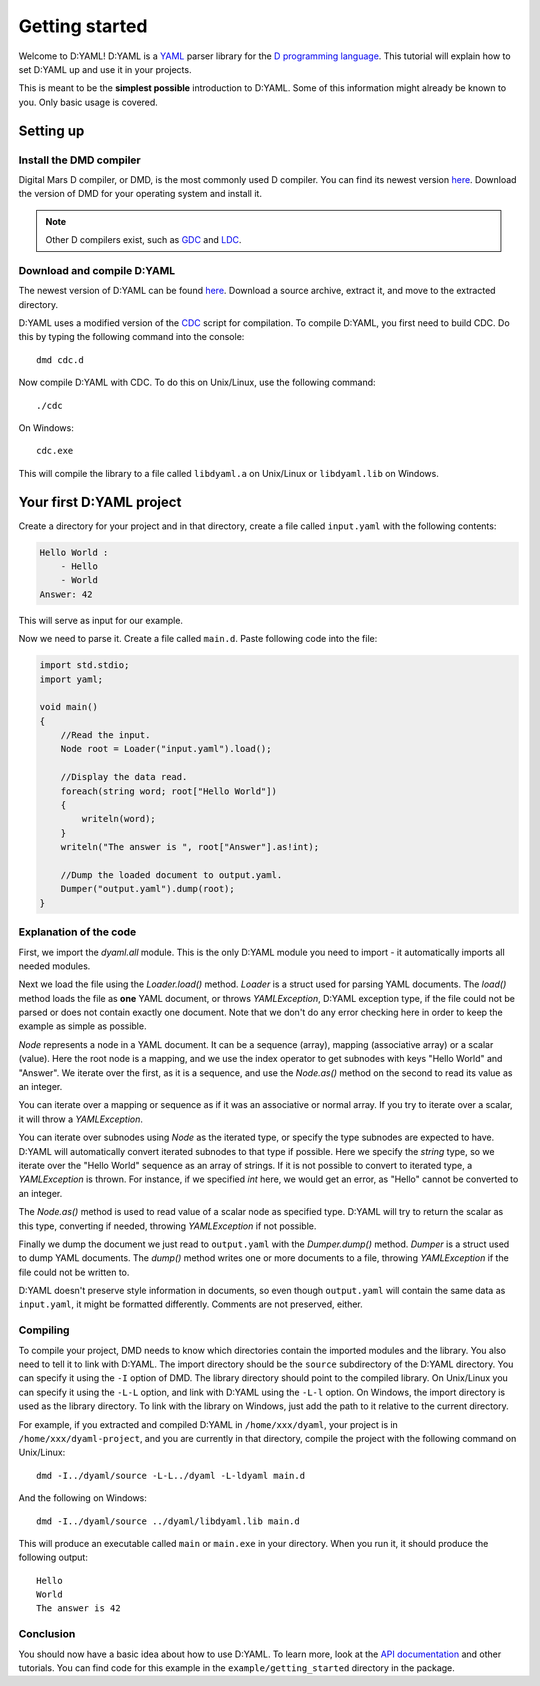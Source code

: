 ===============
Getting started 
===============

Welcome to D:YAML! D:YAML is a `YAML <http://en.wikipedia.org/wiki/YAML>`_ 
parser library for the `D programming language <http://dlang.org>`_. 
This tutorial will explain how to set D:YAML up and use it in your projects. 

This is meant to be the **simplest possible** introduction to D:YAML. Some of 
this information might already be known to you. Only basic usage is covered. 


----------
Setting up
----------

^^^^^^^^^^^^^^^^^^^^^^^^
Install the DMD compiler
^^^^^^^^^^^^^^^^^^^^^^^^

Digital Mars D compiler, or DMD, is the most commonly used D compiler. You can
find its newest version `here <http://dlang.org/download.html>`_. 
Download the version of DMD for your operating system and install it.

.. note:: 
   Other D compilers exist, such as 
   `GDC <http://gdcproject.org/>`_ and 
   `LDC <http://bitbucket.org/goshawk/gdc/wiki/Home>`_.

^^^^^^^^^^^^^^^^^^^^^^^^^^^
Download and compile D:YAML
^^^^^^^^^^^^^^^^^^^^^^^^^^^

The newest version of D:YAML can be found
`here <https://github.com/Kiith-Sa/D-YAML>`_. Download a source archive, extract
it, and move to the extracted directory.

D:YAML uses a modified version of the `CDC <http://dsource.org/projects/cdc/>`_ 
script for compilation. To compile D:YAML, you first need to build CDC.
Do this by typing the following command into the console::

   dmd cdc.d

Now compile D:YAML with CDC.
To do this on Unix/Linux, use the following command::

   ./cdc

On Windows::

   cdc.exe

This will compile the library to a file called ``libdyaml.a`` on Unix/Linux or
``libdyaml.lib`` on Windows.


-------------------------
Your first D:YAML project 
-------------------------

Create a directory for your project and in that directory, create a file called
``input.yaml`` with the following contents:

.. code-block:: yaml

   Hello World :
       - Hello
       - World
   Answer: 42

This will serve as input for our example.

Now we need to parse it. Create a file called ``main.d``. Paste following code 
into the file:

.. code-block:: d

   import std.stdio;
   import yaml;

   void main()
   {
       //Read the input.
       Node root = Loader("input.yaml").load();

       //Display the data read.
       foreach(string word; root["Hello World"])
       {
           writeln(word);
       }
       writeln("The answer is ", root["Answer"].as!int);

       //Dump the loaded document to output.yaml.
       Dumper("output.yaml").dump(root);
   }


^^^^^^^^^^^^^^^^^^^^^^^
Explanation of the code
^^^^^^^^^^^^^^^^^^^^^^^

First, we import the *dyaml.all* module. This is the only D:YAML module you
need to import - it automatically imports all needed modules.

Next we load the file using the *Loader.load()* method. *Loader* is a struct 
used for parsing YAML documents. The *load()* method loads the file as
**one** YAML document, or throws *YAMLException*, D:YAML exception type, if the 
file could not be parsed or does not contain exactly one document. Note that we 
don't do any error checking here in order to keep the example as simple as 
possible.

*Node* represents a node in a YAML document. It can be a sequence (array), 
mapping (associative array) or a scalar (value). Here the root node is a 
mapping, and we use the index operator to get subnodes with keys "Hello World"
and "Answer". We iterate over the first, as it is a sequence, and use the 
*Node.as()* method on the second to read its value as an integer.

You can iterate over a mapping or sequence as if it was an associative or normal 
array. If you try to iterate over a scalar, it will throw a *YAMLException*. 

You can iterate over subnodes using *Node* as the iterated type, or specify 
the type subnodes are expected to have. D:YAML will automatically convert 
iterated subnodes to that type if possible. Here we specify the *string* type, 
so we iterate over the "Hello World" sequence as an array of strings. If it is
not possible to convert to iterated type, a *YAMLException* is thrown. For 
instance, if we specified *int* here, we would get an error, as "Hello" 
cannot be converted to an integer.

The *Node.as()* method is used to read value of a scalar node as specified type.
D:YAML will try to return the scalar as this type, converting if needed, 
throwing *YAMLException* if not possible.

Finally we dump the document we just read to ``output.yaml`` with the 
*Dumper.dump()* method. *Dumper* is a struct used to dump YAML documents.
The *dump()* method writes one or more documents to a file, throwing 
*YAMLException* if the file could not be written to.

D:YAML doesn't preserve style information in documents, so even though
``output.yaml`` will contain the same data as ``input.yaml``, it might be 
formatted differently. Comments are not preserved, either.


^^^^^^^^^
Compiling
^^^^^^^^^

To compile your project, DMD needs to know which directories contain the
imported modules and the library. You also need to tell it to link with D:YAML.
The import directory should be the ``source`` subdirectory of the D:YAML
directory. You can specify it using the ``-I`` option of DMD. The library
directory should point to the compiled library. On Unix/Linux you can specify
it using the ``-L-L`` option, and link with D:YAML using the ``-L-l`` option.
On Windows, the import directory is used as the library directory. To link with
the library on Windows, just add the path to it relative to the current
directory.

For example, if you extracted and compiled D:YAML in ``/home/xxx/dyaml``, your
project is in ``/home/xxx/dyaml-project``, and you are currently in that 
directory, compile the project with the following command on Unix/Linux::

   dmd -I../dyaml/source -L-L../dyaml -L-ldyaml main.d

And the following on Windows::

   dmd -I../dyaml/source ../dyaml/libdyaml.lib main.d

This will produce an executable called ``main`` or ``main.exe`` in your 
directory. When you run it, it should produce the following output::

   Hello
   World
   The answer is 42 


^^^^^^^^^^
Conclusion
^^^^^^^^^^

You should now have a basic idea about how to use D:YAML. To learn more, look at
the `API documentation <../api/index.html>`_ and other tutorials. You can find code for this
example in the ``example/getting_started`` directory in the package.
